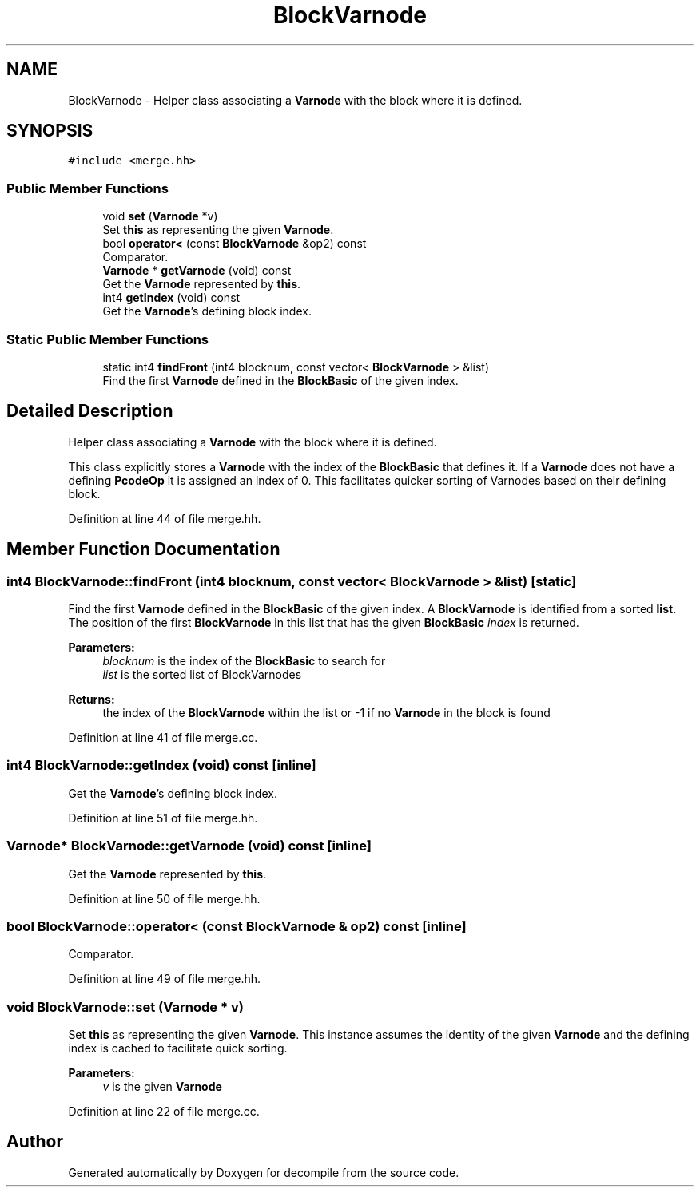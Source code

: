 .TH "BlockVarnode" 3 "Sun Apr 14 2019" "decompile" \" -*- nroff -*-
.ad l
.nh
.SH NAME
BlockVarnode \- Helper class associating a \fBVarnode\fP with the block where it is defined\&.  

.SH SYNOPSIS
.br
.PP
.PP
\fC#include <merge\&.hh>\fP
.SS "Public Member Functions"

.in +1c
.ti -1c
.RI "void \fBset\fP (\fBVarnode\fP *v)"
.br
.RI "Set \fBthis\fP as representing the given \fBVarnode\fP\&. "
.ti -1c
.RI "bool \fBoperator<\fP (const \fBBlockVarnode\fP &op2) const"
.br
.RI "Comparator\&. "
.ti -1c
.RI "\fBVarnode\fP * \fBgetVarnode\fP (void) const"
.br
.RI "Get the \fBVarnode\fP represented by \fBthis\fP\&. "
.ti -1c
.RI "int4 \fBgetIndex\fP (void) const"
.br
.RI "Get the \fBVarnode\fP's defining block index\&. "
.in -1c
.SS "Static Public Member Functions"

.in +1c
.ti -1c
.RI "static int4 \fBfindFront\fP (int4 blocknum, const vector< \fBBlockVarnode\fP > &list)"
.br
.RI "Find the first \fBVarnode\fP defined in the \fBBlockBasic\fP of the given index\&. "
.in -1c
.SH "Detailed Description"
.PP 
Helper class associating a \fBVarnode\fP with the block where it is defined\&. 

This class explicitly stores a \fBVarnode\fP with the index of the \fBBlockBasic\fP that defines it\&. If a \fBVarnode\fP does not have a defining \fBPcodeOp\fP it is assigned an index of 0\&. This facilitates quicker sorting of Varnodes based on their defining block\&. 
.PP
Definition at line 44 of file merge\&.hh\&.
.SH "Member Function Documentation"
.PP 
.SS "int4 BlockVarnode::findFront (int4 blocknum, const vector< \fBBlockVarnode\fP > & list)\fC [static]\fP"

.PP
Find the first \fBVarnode\fP defined in the \fBBlockBasic\fP of the given index\&. A \fBBlockVarnode\fP is identified from a sorted \fBlist\fP\&. The position of the first \fBBlockVarnode\fP in this list that has the given \fBBlockBasic\fP \fIindex\fP is returned\&. 
.PP
\fBParameters:\fP
.RS 4
\fIblocknum\fP is the index of the \fBBlockBasic\fP to search for 
.br
\fIlist\fP is the sorted list of BlockVarnodes 
.RE
.PP
\fBReturns:\fP
.RS 4
the index of the \fBBlockVarnode\fP within the list or -1 if no \fBVarnode\fP in the block is found 
.RE
.PP

.PP
Definition at line 41 of file merge\&.cc\&.
.SS "int4 BlockVarnode::getIndex (void) const\fC [inline]\fP"

.PP
Get the \fBVarnode\fP's defining block index\&. 
.PP
Definition at line 51 of file merge\&.hh\&.
.SS "\fBVarnode\fP* BlockVarnode::getVarnode (void) const\fC [inline]\fP"

.PP
Get the \fBVarnode\fP represented by \fBthis\fP\&. 
.PP
Definition at line 50 of file merge\&.hh\&.
.SS "bool BlockVarnode::operator< (const \fBBlockVarnode\fP & op2) const\fC [inline]\fP"

.PP
Comparator\&. 
.PP
Definition at line 49 of file merge\&.hh\&.
.SS "void BlockVarnode::set (\fBVarnode\fP * v)"

.PP
Set \fBthis\fP as representing the given \fBVarnode\fP\&. This instance assumes the identity of the given \fBVarnode\fP and the defining index is cached to facilitate quick sorting\&. 
.PP
\fBParameters:\fP
.RS 4
\fIv\fP is the given \fBVarnode\fP 
.RE
.PP

.PP
Definition at line 22 of file merge\&.cc\&.

.SH "Author"
.PP 
Generated automatically by Doxygen for decompile from the source code\&.
